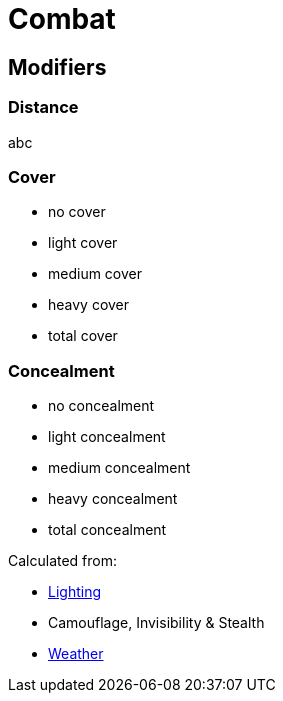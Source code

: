= Combat

== Modifiers

=== Distance

abc

=== Cover

* no cover
* light cover
* medium cover
* heavy cover
* total cover

=== Concealment

* no concealment
* light concealment
* medium concealment
* heavy concealment
* total concealment

Calculated from:

* link:battlefield.adoc#Lighting[Lighting]
* Camouflage, Invisibility & Stealth
* link:battlefield.adoc#Weather[Weather]